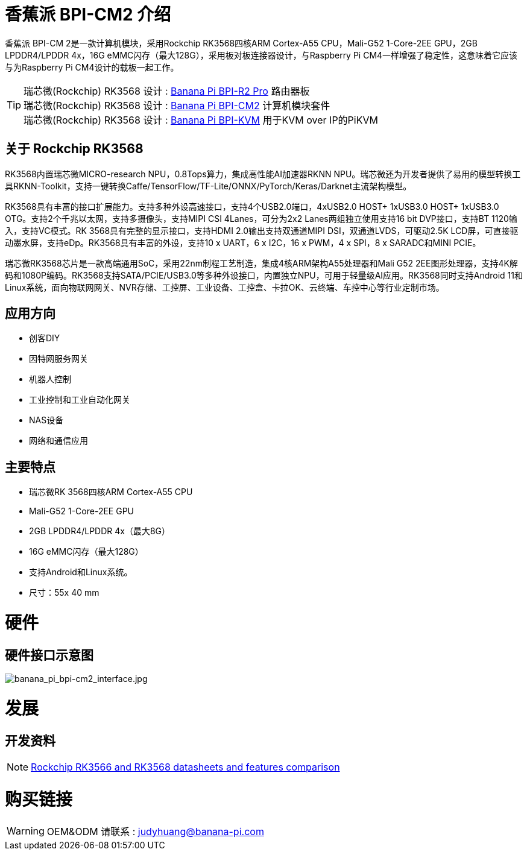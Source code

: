 = 香蕉派 BPI-CM2 介绍

香蕉派 BPI-CM 2是一款计算机模块，采用Rockchip RK3568四核ARM Cortex-A55 CPU，Mali-G52 1-Core-2EE GPU，2GB LPDDR4/LPDDR 4x，16G eMMC闪存（最大128G），采用板对板连接器设计，与Raspberry Pi CM4一样增强了稳定性，这意味着它应该与为Raspberry Pi CM4设计的载板一起工作。

TIP: 瑞芯微(Rockchip) RK3568 设计 : link:/zh/BPI-R2_Pro/BananaPi_BPI-R2_Pro[Banana Pi BPI-R2 Pro] 路由器板 +
瑞芯微(Rockchip) RK3568 设计 : link:/zh/BPI-CM2/BananaPi_BPI-CM2[Banana Pi BPI-CM2] 计算机模块套件 +
瑞芯微(Rockchip) RK3568 设计 : link:/zh/BPI-KVM/BananaPi_BPI-KVM[Banana Pi BPI-KVM] 用于KVM over IP的PiKVM

== 关于 Rockchip RK3568

RK3568内置瑞芯微MICRO-research NPU，0.8Tops算力，集成高性能AI加速器RKNN NPU。瑞芯微还为开发者提供了易用的模型转换工具RKNN-Toolkit，支持一键转换Caffe/TensorFlow/TF-Lite/ONNX/PyTorch/Keras/Darknet主流架构模型。

RK3568具有丰富的接口扩展能力。支持多种外设高速接口，支持4个USB2.0端口，4xUSB2.0 HOST+ 1xUSB3.0 HOST+ 1xUSB3.0 OTG。支持2个千兆以太网，支持多摄像头，支持MIPI CSI 4Lanes，可分为2x2 Lanes两组独立使用支持16 bit DVP接口，支持BT 1120输入，支持VC模式。RK 3568具有完整的显示接口，支持HDMI 2.0输出支持双通道MIPI DSI，双通道LVDS，可驱动2.5K LCD屏，可直接驱动墨水屏，支持eDp。RK3568具有丰富的外设，支持10 x UART，6 x I2C，16 x PWM，4 x SPI，8 x SARADC和MINI PCIE。

瑞芯微RK3568芯片是一款高端通用SoC，采用22nm制程工艺制造，集成4核ARM架构A55处理器和Mali G52 2EE图形处理器，支持4K解码和1080P编码。RK3568支持SATA/PCIE/USB3.0等多种外设接口，内置独立NPU，可用于轻量级AI应用。RK3568同时支持Android 11和Linux系统，面向物联网网关、NVR存储、工控屏、工业设备、工控盒、卡拉OK、云终端、车控中心等行业定制市场。

== 应用方向

- 创客DIY
- 因特网服务网关
- 机器人控制
- 工业控制和工业自动化网关
- NAS设备
- 网络和通信应用

== 主要特点

- 瑞芯微RK 3568四核ARM Cortex-A55 CPU
- Mali-G52 1-Core-2EE GPU
- 2GB LPDDR4/LPDDR 4x（最大8G）
- 16G eMMC闪存（最大128G）
- 支持Android和Linux系统。
- 尺寸：55x 40 mm

= 硬件
== 硬件接口示意图

image::/picture/banana_pi_bpi-cm2_interface.jpg[banana_pi_bpi-cm2_interface.jpg]


= 发展

== 开发资料
NOTE: https://www.cnx-software.com/2020/12/16/rockchip-rk3566-and-rk3568-datasheets-and-features-comparison/[Rockchip RK3566 and RK3568 datasheets and features comparison]

= 购买链接

WARNING: OEM&ODM 请联系 : judyhuang@banana-pi.com